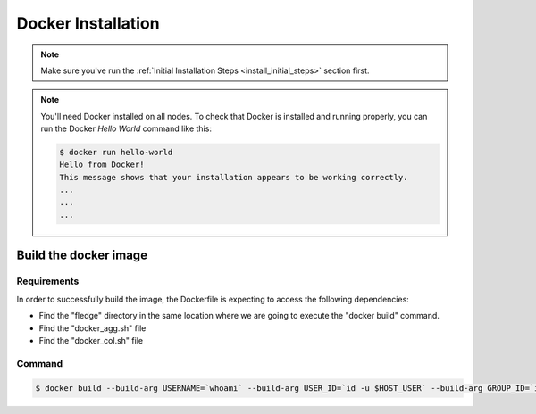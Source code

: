 .. # Copyright (C) 2020 Intel Corporation
.. # Licensed subject to the terms of the separately executed evaluation license agreement between Intel Corporation and you.

.. _install_docker:

Docker Installation
###################

.. note::

   Make sure you've run the :ref:`Initial Installation Steps <install_initial_steps>` section first.

.. note::
    You'll need Docker installed on all nodes. To check
    that Docker is installed and running properly, you
    can run the Docker *Hello World* command like this:

    .. code-block:: console

      $ docker run hello-world
      Hello from Docker!
      This message shows that your installation appears to be working correctly.
      ...
      ...
      ...

Build the docker image
======================

Requirements
~~~~~~~~~~~~

In order to successfully build the image, the Dockerfile is expecting to access the following dependencies:

* Find the "fledge" directory in the same location where we are going to execute the "docker build" command.
* Find the "docker_agg.sh" file
* Find the "docker_col.sh" file

Command
~~~~~~~

.. code-block:: console

   $ docker build --build-arg USERNAME=`whoami` --build-arg USER_ID=`id -u $HOST_USER` --build-arg GROUP_ID=`id -g $HOST_USER` -t fledge/docker -f fledge_containers/Dockerfile .